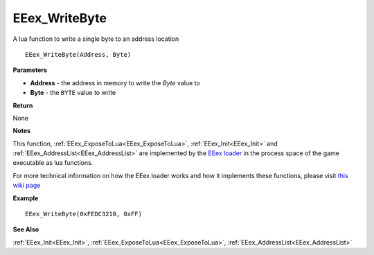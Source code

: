 .. _EEex_WriteByte:

===================================
EEex_WriteByte 
===================================

A lua function to write a single byte to an address location

::

   EEex_WriteByte(Address, Byte)



**Parameters**

* **Address** - the address in memory to write the *Byte* value to
* **Byte** - the ``BYTE`` value to write

**Return**

None

**Notes**

This function, :ref:`EEex_ExposeToLua<EEex_ExposeToLua>`, :ref:`EEex_Init<EEex_Init>` and :ref:`EEex_AddressList<EEex_AddressList>` are implemented by the `EEex loader <https://github.com/mrfearless/EEexLoader>`_ in the process space of the game executable as lua functions.

For more technical information on how the EEex loader works and how it implements these functions, please visit `this wiki page <https://github.com/mrfearless/EEexLoader/wiki/Technical-Details>`_

**Example**

::

   EEex_WriteByte(0xFEDC3210, 0xFF)

**See Also**

:ref:`EEex_Init<EEex_Init>`, :ref:`EEex_ExposeToLua<EEex_ExposeToLua>`, :ref:`EEex_AddressList<EEex_AddressList>`

